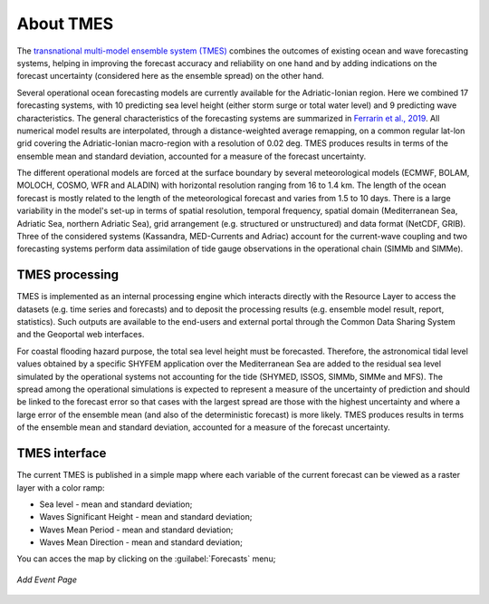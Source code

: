 About TMES
===============

The `transnational multi-model ensemble system (TMES)
<https://iws.seastorms.eu/tmes/>`_ combines the outcomes of existing ocean and wave forecasting systems, helping in improving the forecast accuracy and reliability on one hand and by adding indications on the forecast uncertainty (considered here as the ensemble spread) on the other hand.

Several operational ocean forecasting models are currently available for the Adriatic-Ionian region. Here we combined 17 forecasting systems, with 10 predicting sea level height (either storm surge or total water level) and 9 predicting wave characteristics. The general characteristics of the forecasting
systems are summarized in `Ferrarin et al., 2019 <https://www.nat-hazards-earth-syst-sci-discuss.net/nhess-2019-212/#discussion>`_. All numerical model results are interpolated, through a distance-weighted average remapping, on a common regular lat-lon grid covering the Adriatic-Ionian macro-region with a resolution of 0.02 deg. TMES produces results in terms of the ensemble mean and standard deviation, accounted for a measure of the forecast uncertainty.

The different operational models are forced at the surface boundary by several meteorological models (ECMWF, BOLAM, MOLOCH, COSMO, WFR and ALADIN) with horizontal resolution ranging from 16 to 1.4 km. The length of the ocean forecast is mostly related to the length of the meteorological forecast and varies from 1.5 to 10 days.
There is a large variability in the model's set-up in terms of spatial resolution, temporal frequency, spatial domain (Mediterranean Sea, Adriatic Sea, northern Adriatic Sea), grid arrangement (e.g. structured or unstructured) and data format (NetCDF, GRIB). Three of the considered systems (Kassandra, MED-Currents and Adriac) account for the current-wave coupling and two forecasting systems perform data assimilation of tide gauge observations in the operational chain (SIMMb and SIMMe).

TMES processing
---------------

TMES is implemented as an internal processing engine which interacts directly
with the Resource Layer to access the datasets (e.g. time series and forecasts)
and to deposit the processing results (e.g. ensemble model result, report,
statistics). Such outputs are available to the end-users and external portal
through the Common Data Sharing System and the Geoportal web interfaces.

For coastal flooding hazard purpose, the total sea level height must be forecasted.
Therefore, the astronomical tidal level values obtained by a specific SHYFEM
application over the Mediterranean Sea are added to the residual sea level simulated by the operational systems not accounting for the tide (SHYMED, ISSOS, SIMMb, SIMMe and MFS). The spread
among the operational simulations is expected to represent a measure of the
uncertainty of prediction and should be linked to the forecast error so that cases
with the largest spread are those with the highest uncertainty and where a large
error of the ensemble mean (and also of the deterministic forecast) is more
likely. TMES produces results in terms of the ensemble mean and standard deviation, 
accounted for a measure of the forecast
uncertainty.


TMES interface
--------------

The current TMES is published in a simple mapp where each variable of the current forecast can be viewed as a raster layer with a color ramp:

* Sea level - mean and standard deviation;
* Waves Significant Height - mean and standard deviation;
* Waves Mean Period - mean and standard deviation;
* Waves Mean Direction - mean and standard deviation;

You can acces the map by clicking on the :guilabel:`Forecasts` menu;

.. figure:: img/tmes_map.png
    :align: center

    *Add Event Page*